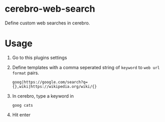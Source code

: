 * cerebro-web-search

Define custom web searches in cerebro.

* Usage

1. Go to this plugins settings
2. Define templates with a comma seperated string of ~keyword~ to ~web url format~ pairs.
  #+begin_src 
  goog|https://google.com/search?q={},wiki|https://wikipedia.org/wiki/{}
  #+end_src
3. In cerebro, type a keyword in
   #+begin_src
   goog cats
   #+end_src
4. Hit enter




